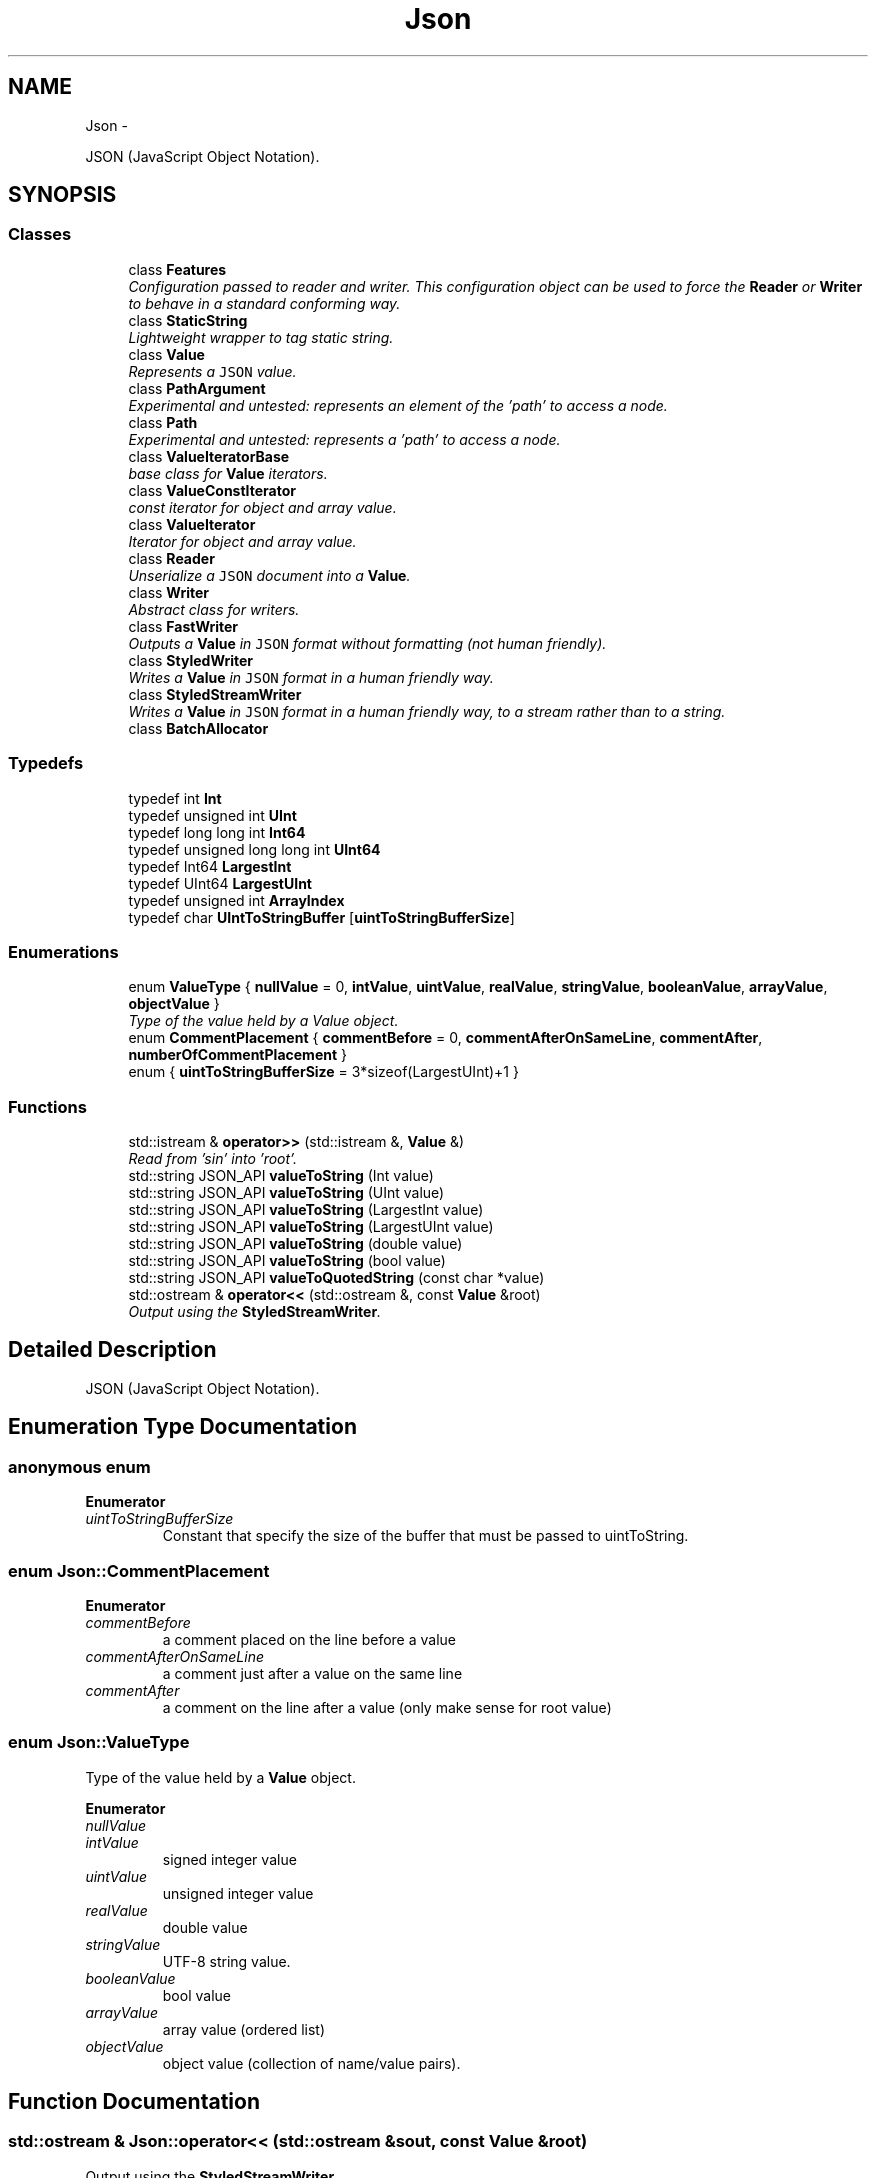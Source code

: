 .TH "Json" 3 "Fri Apr 18 2014" "Version 0.1" "AWE Media Center" \" -*- nroff -*-
.ad l
.nh
.SH NAME
Json \- 
.PP
JSON (JavaScript Object Notation)\&.  

.SH SYNOPSIS
.br
.PP
.SS "Classes"

.in +1c
.ti -1c
.RI "class \fBFeatures\fP"
.br
.RI "\fIConfiguration passed to reader and writer\&. This configuration object can be used to force the \fBReader\fP or \fBWriter\fP to behave in a standard conforming way\&. \fP"
.ti -1c
.RI "class \fBStaticString\fP"
.br
.RI "\fILightweight wrapper to tag static string\&. \fP"
.ti -1c
.RI "class \fBValue\fP"
.br
.RI "\fIRepresents a \fCJSON\fP value\&. \fP"
.ti -1c
.RI "class \fBPathArgument\fP"
.br
.RI "\fIExperimental and untested: represents an element of the 'path' to access a node\&. \fP"
.ti -1c
.RI "class \fBPath\fP"
.br
.RI "\fIExperimental and untested: represents a 'path' to access a node\&. \fP"
.ti -1c
.RI "class \fBValueIteratorBase\fP"
.br
.RI "\fIbase class for \fBValue\fP iterators\&. \fP"
.ti -1c
.RI "class \fBValueConstIterator\fP"
.br
.RI "\fIconst iterator for object and array value\&. \fP"
.ti -1c
.RI "class \fBValueIterator\fP"
.br
.RI "\fIIterator for object and array value\&. \fP"
.ti -1c
.RI "class \fBReader\fP"
.br
.RI "\fIUnserialize a \fCJSON\fP document into a \fBValue\fP\&. \fP"
.ti -1c
.RI "class \fBWriter\fP"
.br
.RI "\fIAbstract class for writers\&. \fP"
.ti -1c
.RI "class \fBFastWriter\fP"
.br
.RI "\fIOutputs a \fBValue\fP in \fCJSON\fP format without formatting (not human friendly)\&. \fP"
.ti -1c
.RI "class \fBStyledWriter\fP"
.br
.RI "\fIWrites a \fBValue\fP in \fCJSON\fP format in a human friendly way\&. \fP"
.ti -1c
.RI "class \fBStyledStreamWriter\fP"
.br
.RI "\fIWrites a \fBValue\fP in \fCJSON\fP format in a human friendly way, to a stream rather than to a string\&. \fP"
.ti -1c
.RI "class \fBBatchAllocator\fP"
.br
.in -1c
.SS "Typedefs"

.in +1c
.ti -1c
.RI "typedef int \fBInt\fP"
.br
.ti -1c
.RI "typedef unsigned int \fBUInt\fP"
.br
.ti -1c
.RI "typedef long long int \fBInt64\fP"
.br
.ti -1c
.RI "typedef unsigned long long int \fBUInt64\fP"
.br
.ti -1c
.RI "typedef Int64 \fBLargestInt\fP"
.br
.ti -1c
.RI "typedef UInt64 \fBLargestUInt\fP"
.br
.ti -1c
.RI "typedef unsigned int \fBArrayIndex\fP"
.br
.ti -1c
.RI "typedef char \fBUIntToStringBuffer\fP [\fBuintToStringBufferSize\fP]"
.br
.in -1c
.SS "Enumerations"

.in +1c
.ti -1c
.RI "enum \fBValueType\fP { \fBnullValue\fP = 0, \fBintValue\fP, \fBuintValue\fP, \fBrealValue\fP, \fBstringValue\fP, \fBbooleanValue\fP, \fBarrayValue\fP, \fBobjectValue\fP }"
.br
.RI "\fIType of the value held by a Value object\&. \fP"
.ti -1c
.RI "enum \fBCommentPlacement\fP { \fBcommentBefore\fP = 0, \fBcommentAfterOnSameLine\fP, \fBcommentAfter\fP, \fBnumberOfCommentPlacement\fP }"
.br
.ti -1c
.RI "enum { \fBuintToStringBufferSize\fP = 3*sizeof(LargestUInt)+1 }"
.br
.in -1c
.SS "Functions"

.in +1c
.ti -1c
.RI "std::istream & \fBoperator>>\fP (std::istream &, \fBValue\fP &)"
.br
.RI "\fIRead from 'sin' into 'root'\&. \fP"
.ti -1c
.RI "std::string JSON_API \fBvalueToString\fP (Int value)"
.br
.ti -1c
.RI "std::string JSON_API \fBvalueToString\fP (UInt value)"
.br
.ti -1c
.RI "std::string JSON_API \fBvalueToString\fP (LargestInt value)"
.br
.ti -1c
.RI "std::string JSON_API \fBvalueToString\fP (LargestUInt value)"
.br
.ti -1c
.RI "std::string JSON_API \fBvalueToString\fP (double value)"
.br
.ti -1c
.RI "std::string JSON_API \fBvalueToString\fP (bool value)"
.br
.ti -1c
.RI "std::string JSON_API \fBvalueToQuotedString\fP (const char *value)"
.br
.ti -1c
.RI "std::ostream & \fBoperator<<\fP (std::ostream &, const \fBValue\fP &root)"
.br
.RI "\fIOutput using the \fBStyledStreamWriter\fP\&. \fP"
.in -1c
.SH "Detailed Description"
.PP 
JSON (JavaScript Object Notation)\&. 
.SH "Enumeration Type Documentation"
.PP 
.SS "anonymous enum"

.PP
\fBEnumerator\fP
.in +1c
.TP
\fB\fIuintToStringBufferSize \fP\fP
Constant that specify the size of the buffer that must be passed to uintToString\&. 
.SS "enum \fBJson::CommentPlacement\fP"

.PP
\fBEnumerator\fP
.in +1c
.TP
\fB\fIcommentBefore \fP\fP
a comment placed on the line before a value 
.TP
\fB\fIcommentAfterOnSameLine \fP\fP
a comment just after a value on the same line 
.TP
\fB\fIcommentAfter \fP\fP
a comment on the line after a value (only make sense for root value) 
.SS "enum \fBJson::ValueType\fP"

.PP
Type of the value held by a \fBValue\fP object\&. 
.PP
\fBEnumerator\fP
.in +1c
.TP
\fB\fInullValue \fP\fP
'null' value 
.TP
\fB\fIintValue \fP\fP
signed integer value 
.TP
\fB\fIuintValue \fP\fP
unsigned integer value 
.TP
\fB\fIrealValue \fP\fP
double value 
.TP
\fB\fIstringValue \fP\fP
UTF-8 string value\&. 
.TP
\fB\fIbooleanValue \fP\fP
bool value 
.TP
\fB\fIarrayValue \fP\fP
array value (ordered list) 
.TP
\fB\fIobjectValue \fP\fP
object value (collection of name/value pairs)\&. 
.SH "Function Documentation"
.PP 
.SS "std::ostream & Json::operator<< (std::ostream &sout, const Value &root)"

.PP
Output using the \fBStyledStreamWriter\fP\&. 
.PP
\fBSee Also:\fP
.RS 4
\fBJson::operator>>()\fP 
.RE
.PP

.SS "std::istream & Json::operator>> (std::istream &sin, Value &root)"

.PP
Read from 'sin' into 'root'\&. Always keep comments from the input JSON\&.
.PP
This can be used to read a file into a particular sub-object\&. For example: 
.PP
.nf
Json::Value root;
cin >> root["dir"]["file"];
cout << root;

.fi
.PP
 Result: 
.PP
.nf
{
"dir": {
    "file": {
    // The input stream JSON would be nested here.
    }
}
}

.fi
.PP
 
.PP
\fBExceptions:\fP
.RS 4
\fIstd::exception\fP on parse error\&. 
.RE
.PP
\fBSee Also:\fP
.RS 4
\fBJson::operator<<()\fP 
.RE
.PP

.SH "Author"
.PP 
Generated automatically by Doxygen for AWE Media Center from the source code\&.

